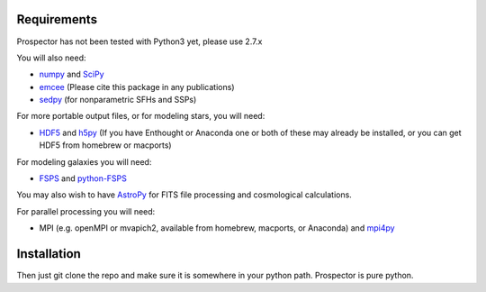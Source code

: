 Requirements
============

|Codename| has not been tested with Python3 yet, please use 2.7.x

You will also need:

-  `numpy <http://www.numpy.org>`_ and `SciPy <http://www.scipy.org>`_

-  `emcee <http://dan.iel.fm/emcee/current/>`_ (Please cite this package in any publications)

-  `sedpy <https://github.com/bd-j/sedpy>`_ (for nonparametric SFHs and SSPs)

For more portable output files, or for modeling stars, you will need:

- `HDF5 <https://www.hdfgroup.org/HDF5/>`_ and `h5py <http://www.h5py.org>`_
  (If you have Enthought or Anaconda one or both of these may already be installed,
  or you can get HDF5 from homebrew or macports)

For modeling galaxies you will need:

-  `FSPS <https://github.com/cconroy20/fsps>`_ and
   `python-FSPS <https://github.com/dfm/python-FSPS>`_

You may also wish to have `AstroPy <https://astropy.readthedocs.org/en/stable/>`_
for FITS file processing and cosmological calculations.

For parallel processing you will need:

-  MPI (e.g. openMPI or mvapich2, available from homebrew, macports, or Anaconda)  and
   `mpi4py <http://pythonhosted.org/mpi4py/>`_

Installation
==========

Then just git clone the repo and make sure it is somewhere in your
python path. |Codename| is pure python.

.. |Codename| replace:: Prospector
